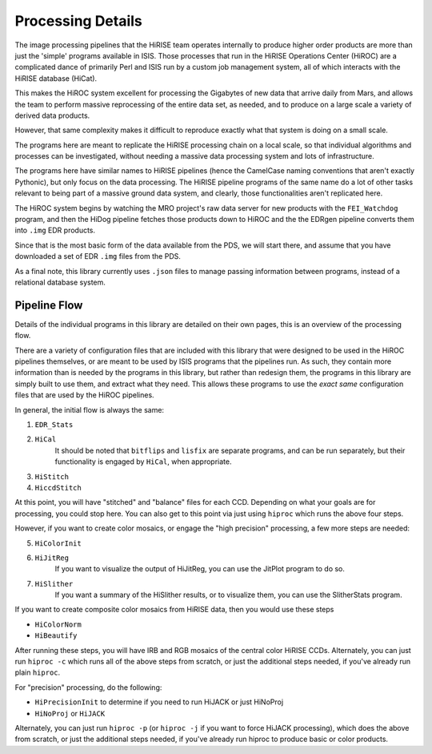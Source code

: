 ==================
Processing Details
==================

The image processing pipelines that the HiRISE team operates
internally to produce higher order products are more than just the
'simple' programs available in ISIS.  Those processes that run in
the HiRISE Operations Center (HiROC) are a complicated dance of
primarily Perl and ISIS run by a custom job management system, all
of which interacts with the HiRISE database (HiCat).

This makes the HiROC system excellent for processing the Gigabytes
of new data that arrive daily from Mars, and allows the team to
perform massive reprocessing of the entire data set, as needed, and
to produce on a large scale a variety of derived data products.

However, that same complexity makes it difficult to reproduce exactly
what that system is doing on a small scale.

The programs here are meant to replicate the HiRISE processing chain
on a local scale, so that individual algorithms and processes can
be investigated, without needing a massive data processing system and
lots of infrastructure.

The programs here have similar names to HiRISE pipelines (hence the
CamelCase naming conventions that aren't exactly Pythonic), but
only focus on the data processing.  The HiRISE pipeline programs
of the same name do a lot of other tasks relevant to being part of
a massive ground data system, and clearly, those functionalities
aren't replicated here.

The HiROC system begins by watching the MRO project's raw data server for
new products with the ``FEI_Watchdog`` program, and then the HiDog pipeline
fetches those products down to HiROC and the the EDRgen pipeline converts
them into ``.img`` EDR products.

Since that is the most basic form of the data available from the PDS, we
will start there, and assume that you have downloaded a set of EDR ``.img``
files from the PDS.

As a final note, this library currently uses ``.json`` files to manage
passing information between programs, instead of a relational database system.

-------------
Pipeline Flow
-------------

Details of the individual programs in this library are detailed on their own pages,
this is an overview of the processing flow.

There are a variety of configuration files that are included with this library that
were designed to be used in the HiROC pipelines themselves, or are meant to be used
by ISIS programs that the pipelines run.  As such, they contain more information than
is needed by the programs in this library, but rather than redesign them, the programs
in this library are simply built to use them, and extract what they need.  This allows
these programs to use the *exact same* configuration files that are used by the HiROC
pipelines.

In general, the initial flow is always the same:

1. ``EDR_Stats``
2. ``HiCal``
    It should be noted that ``bitflips`` and ``lisfix`` are separate programs, and can
    be run separately, but their functionality is engaged by ``HiCal``, when appropriate.
3. ``HiStitch``
4. ``HiccdStitch``

At this point, you will have "stitched" and "balance" files for
each CCD.  Depending on what your goals are for processing, you
could stop here.  You can also get to this point via just using
``hiproc`` which runs the above four steps.

However, if you want to create color mosaics, or
engage the "high precision" processing, a few more steps are needed:

5. ``HiColorInit``
6. ``HiJitReg``
    If you want to visualize the output of HiJitReg, you can use the JitPlot program
    to do so.
7. ``HiSlither``
    If you want a summary of the HiSlither results, or to visualize them, you can use
    the SlitherStats program.

If you want to create composite color mosaics from HiRISE data, then you would use
these steps

* ``HiColorNorm``
* ``HiBeautify``

After running these steps, you will have IRB and RGB mosaics of the central color
HiRISE CCDs.  Alternately, you can just run ``hiproc -c`` which runs all of the above
steps from scratch, or just the additional steps needed, if you've already run plain
``hiproc``.

For "precision" processing, do the following:

* ``HiPrecisionInit`` to determine if you need to run HiJACK or just HiNoProj
* ``HiNoProj`` or ``HiJACK``

Alternately, you can just run ``hiproc -p`` (or ``hiproc -j`` if you want to force
HiJACK processing), which does the above from scratch, or just the additional steps
needed, if you've already run hiproc to produce basic or color products.
